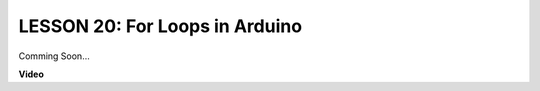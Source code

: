 LESSON 20: For Loops in Arduino
=================================

Comming Soon...

**Video**

.. raw:: html

    <iframe width="700" height="500" src="https://www.youtube.com/embed/CZh8QB26jjU?si=o9Q1tTC1X1B9teef" title="YouTube video player" frameborder="0" allow="accelerometer; autoplay; clipboard-write; encrypted-media; gyroscope; picture-in-picture; web-share" allowfullscreen></iframe>
